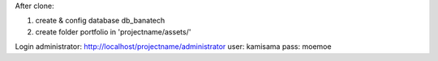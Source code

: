 After clone:

1. create & config database db_banatech
2. create folder portfolio in 'projectname/assets/'

Login administrator:
http://localhost/projectname/administrator
user: kamisama
pass: moemoe
